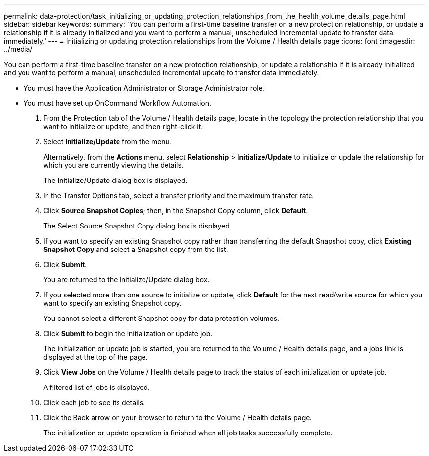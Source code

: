 ---
permalink: data-protection/task_initializing_or_updating_protection_relationships_from_the_health_volume_details_page.html
sidebar: sidebar
keywords: 
summary: 'You can perform a first-time baseline transfer on a new protection relationship, or update a relationship if it is already initialized and you want to perform a manual, unscheduled incremental update to transfer data immediately.'
---
= Initializing or updating protection relationships from the Volume / Health details page
:icons: font
:imagesdir: ../media/

[.lead]
You can perform a first-time baseline transfer on a new protection relationship, or update a relationship if it is already initialized and you want to perform a manual, unscheduled incremental update to transfer data immediately.

* You must have the Application Administrator or Storage Administrator role.
* You must have set up OnCommand Workflow Automation.

. From the Protection tab of the Volume / Health details page, locate in the topology the protection relationship that you want to initialize or update, and then right-click it.
. Select *Initialize/Update* from the menu.
+
Alternatively, from the *Actions* menu, select *Relationship* > *Initialize/Update* to initialize or update the relationship for which you are currently viewing the details.
+
The Initialize/Update dialog box is displayed.

. In the Transfer Options tab, select a transfer priority and the maximum transfer rate.
. Click *Source Snapshot Copies*; then, in the Snapshot Copy column, click *Default*.
+
The Select Source Snapshot Copy dialog box is displayed.

. If you want to specify an existing Snapshot copy rather than transferring the default Snapshot copy, click *Existing Snapshot Copy* and select a Snapshot copy from the list.
. Click *Submit*.
+
You are returned to the Initialize/Update dialog box.

. If you selected more than one source to initialize or update, click *Default* for the next read/write source for which you want to specify an existing Snapshot copy.
+
You cannot select a different Snapshot copy for data protection volumes.

. Click *Submit* to begin the initialization or update job.
+
The initialization or update job is started, you are returned to the Volume / Health details page, and a jobs link is displayed at the top of the page.

. Click *View Jobs* on the Volume / Health details page to track the status of each initialization or update job.
+
A filtered list of jobs is displayed.

. Click each job to see its details.
. Click the Back arrow on your browser to return to the Volume / Health details page.
+
The initialization or update operation is finished when all job tasks successfully complete.
